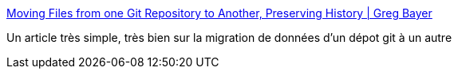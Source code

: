 :jbake-type: post
:jbake-status: published
:jbake-title: Moving Files from one Git Repository to Another, Preserving History | Greg Bayer
:jbake-tags: programming,git,repository,migration,tutorial,_mois_juin,_année_2016
:jbake-date: 2016-06-15
:jbake-depth: ../
:jbake-uri: shaarli/1465997681000.adoc
:jbake-source: https://nicolas-delsaux.hd.free.fr/Shaarli?searchterm=http%3A%2F%2Fgbayer.com%2Fdevelopment%2Fmoving-files-from-one-git-repository-to-another-preserving-history%2F&searchtags=programming+git+repository+migration+tutorial+_mois_juin+_ann%C3%A9e_2016
:jbake-style: shaarli

http://gbayer.com/development/moving-files-from-one-git-repository-to-another-preserving-history/[Moving Files from one Git Repository to Another, Preserving History | Greg Bayer]

Un article très simple, très bien sur la migration de données d'un dépot git à un autre
